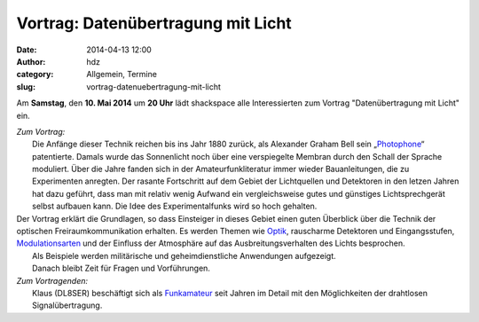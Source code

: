 Vortrag: Datenübertragung mit Licht
###################################
:date: 2014-04-13 12:00
:author: hdz
:category: Allgemein, Termine
:slug: vortrag-datenuebertragung-mit-licht

Am **Samstag**, den **10. Mai 2014** um **20 Uhr** lädt shackspace alle
Interessierten zum Vortrag "Datenübertragung mit Licht" ein.

| *Zum Vortrag:*
|  Die Anfänge dieser Technik reichen bis ins Jahr 1880 zurück, als Alexander Graham Bell sein „\ `Photophone <http://de.wikipedia.org/wiki/Photophone>`__\ “ patentierte. Damals wurde das Sonnenlicht noch über eine verspiegelte Membran durch den Schall der Sprache moduliert. Über die Jahre fanden sich in der Amateurfunkliteratur immer wieder Bauanleitungen, die zu Experimenten anregten. Der rasante Fortschritt auf dem Gebiet der Lichtquellen und Detektoren in den letzen Jahren hat dazu geführt, dass man mit relativ wenig Aufwand ein vergleichsweise gutes und günstiges Lichtsprechgerät selbst aufbauen kann. Die Idee des Experimentalfunks wird so hoch gehalten.

| Der Vortrag erklärt die Grundlagen, so dass Einsteiger in dieses Gebiet einen guten Überblick über die Technik der optischen Freiraumkommunikation erhalten. Es werden Themen wie `Optik <http://de.wikipedia.org/wiki/Optik>`__, rauscharme Detektoren und Eingangsstufen, `Modulationsarten <http://de.wikipedia.org/wiki/Modulation_%28Technik%29>`__ und der Einfluss der Atmosphäre auf das Ausbreitungsverhalten des Lichts besprochen.
|  Als Beispiele werden militärische und geheimdienstliche Anwendungen aufgezeigt.
|  Danach bleibt Zeit für Fragen und Vorführungen.

| *Zum Vortragenden:*
|  Klaus (DL8SER) beschäftigt sich als `Funkamateur <http://de.wikipedia.org/wiki/Funkamateur>`__ seit Jahren im Detail mit den Möglichkeiten der drahtlosen Signalübertragung.

